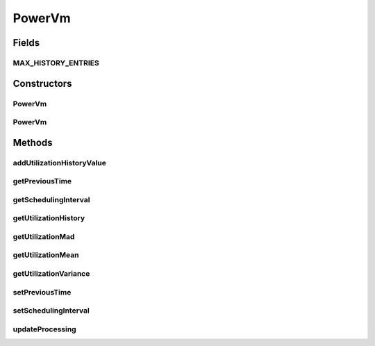 .. java:import:: java.util Collections

.. java:import:: java.util LinkedList

.. java:import:: java.util List

.. java:import:: org.cloudbus.cloudsim.brokers DatacenterBroker

.. java:import:: org.cloudbus.cloudsim.resources Pe

.. java:import:: org.cloudbus.cloudsim.schedulers.cloudlet CloudletScheduler

.. java:import:: org.cloudbus.cloudsim.util MathUtil

.. java:import:: org.cloudbus.cloudsim.vms VmSimple

PowerVm
=======

.. java:package:: org.cloudbus.cloudsim.vms.power
   :noindex:

.. java:type:: public class PowerVm extends VmSimple

   A class of VM that stores its CPU utilization percentage history. The history is used by VM allocation and selection policies.

   If you are using any algorithms, policies or workload included in the power package please cite the following paper:

   ..

   * \ `Anton Beloglazov, and Rajkumar Buyya, "Optimal Online Deterministic Algorithms and Adaptive Heuristics for Energy and Performance Efficient Dynamic Consolidation of Virtual Machines in Cloud Data Centers", Concurrency and Computation: Practice and Experience (CCPE), Volume 24, Issue 13, Pages: 1397-1420, John Wiley & Sons, Ltd, New York, USA, 2012 <http://dx.doi.org/10.1002/cpe.1867>`_\

   :author: Anton Beloglazov

Fields
------
MAX_HISTORY_ENTRIES
^^^^^^^^^^^^^^^^^^^

.. java:field:: public static final int MAX_HISTORY_ENTRIES
   :outertype: PowerVm

   The maximum number of entries that will be stored.

Constructors
------------
PowerVm
^^^^^^^

.. java:constructor:: public PowerVm(int id, long mipsCapacity, int numberOfPes)
   :outertype: PowerVm

   Creates a Vm with 1024 MEGABYTE of RAM, 1000 Megabits/s of Bandwidth and 1024 MEGABYTE of Storage Size. To change these values, use the respective setters. While the Vm \ :java:ref:`is not created inside a Host <isCreated()>`\ , such values can be changed freely.

   :param id: unique ID of the VM
   :param mipsCapacity: the mips capacity of each Vm \ :java:ref:`Pe`\
   :param numberOfPes: amount of \ :java:ref:`Pe`\  (CPU cores)

PowerVm
^^^^^^^

.. java:constructor:: @Deprecated public PowerVm(int id, DatacenterBroker broker, long mipsCapacity, int numberOfPes, int ramCapacity, long bwCapacity, long size, int priority, String vmm, CloudletScheduler cloudletScheduler, double schedulingInterval)
   :outertype: PowerVm

   Instantiates a new PowerVm.

   :param id: unique ID of the VM
   :param broker: ID of the VM's owner, that is represented by the id of the \ :java:ref:`DatacenterBroker`\
   :param mipsCapacity: the mips capacity of each Vm \ :java:ref:`Pe`\
   :param numberOfPes: amount of \ :java:ref:`Pe`\  (CPU cores)
   :param ramCapacity: amount of ram in Megabytes
   :param bwCapacity: amount of bandwidth to be allocated to the VM (in Megabits/s)
   :param size: size the VM image in Megabytes (the amount of storage it will use, at least initially).
   :param priority: the priority
   :param vmm: Virtual Machine Monitor that manages the VM lifecycle
   :param cloudletScheduler: scheduler that defines the execution policy for Cloudlets inside this Vm
   :param schedulingInterval: the scheduling interval

Methods
-------
addUtilizationHistoryValue
^^^^^^^^^^^^^^^^^^^^^^^^^^

.. java:method:: public void addUtilizationHistoryValue(double utilization)
   :outertype: PowerVm

   Adds a CPU utilization percentage history value.

   :param utilization: the CPU utilization percentage to add

getPreviousTime
^^^^^^^^^^^^^^^

.. java:method:: public double getPreviousTime()
   :outertype: PowerVm

   Gets the previous time that cloudlets were processed.

getSchedulingInterval
^^^^^^^^^^^^^^^^^^^^^

.. java:method:: public double getSchedulingInterval()
   :outertype: PowerVm

   Gets the scheduling interval to update the processing of cloudlets running in this VM.

   :return: the schedulingInterval

getUtilizationHistory
^^^^^^^^^^^^^^^^^^^^^

.. java:method:: public List<Double> getUtilizationHistory()
   :outertype: PowerVm

   Gets a \ **read-only**\  CPU utilization percentage history.

getUtilizationMad
^^^^^^^^^^^^^^^^^

.. java:method:: public double getUtilizationMad()
   :outertype: PowerVm

   Gets the utilization Median Absolute Deviation (MAD) in MIPS.

getUtilizationMean
^^^^^^^^^^^^^^^^^^

.. java:method:: public double getUtilizationMean()
   :outertype: PowerVm

   Gets the utilization mean in MIPS.

getUtilizationVariance
^^^^^^^^^^^^^^^^^^^^^^

.. java:method:: public double getUtilizationVariance()
   :outertype: PowerVm

   Gets the utilization variance in MIPS.

   :return: the utilization variance in MIPS

setPreviousTime
^^^^^^^^^^^^^^^

.. java:method:: public void setPreviousTime(double previousTime)
   :outertype: PowerVm

   Sets the previous time that cloudlets were processed.

   :param previousTime: the new previous time

setSchedulingInterval
^^^^^^^^^^^^^^^^^^^^^

.. java:method:: public final PowerVm setSchedulingInterval(double schedulingInterval)
   :outertype: PowerVm

   Sets the scheduling interval.

   :param schedulingInterval: the schedulingInterval to set

updateProcessing
^^^^^^^^^^^^^^^^

.. java:method:: @Override public double updateProcessing(double currentTime, List<Double> mipsShare)
   :outertype: PowerVm

